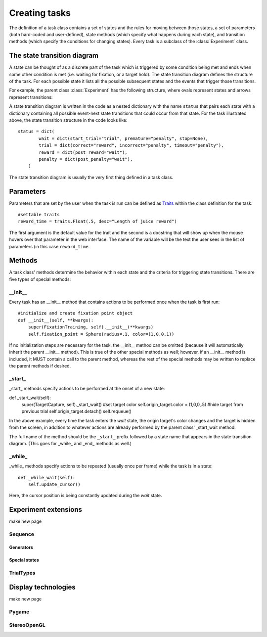 ..	_tasks:

Creating tasks
==============

The definition of a task class contains a set of states and the rules for moving between those states, a set of parameters (both hard-coded and user-defined), state methods (which specify what happens during each state), and transition methods (which specify the conditions for changing states). Every task is a subclass of the :class:`Experiment` class.

The state transition diagram
----------------------------

A state can be thought of as a discrete part of the task which is triggered by some condition being met and ends when some other condition is met (i.e. waiting for fixation, or a target hold). The state transition diagram defines the structure of the task. For each possible state it lists all the possible subsequent states and the events that trigger those transitions.

For example, the parent class :class:`Experiment` has the following structure, where ovals represent states and arrows represent transitions:

..	image:: states.png

A state transition diagram is written in the code as a nested dictionary with the name ``status`` that pairs each state with a dictionary containing all possible event-next state transitions that could occur from that state. For the task illustrated above, the state transition structure in the code looks like::

	status = dict(
	        wait = dict(start_trial="trial", premature="penalty", stop=None),
	        trial = dict(correct="reward", incorrect="penalty", timeout="penalty"),
	        reward = dict(post_reward="wait"),
	        penalty = dict(post_penalty="wait"),
	    )

The state transition diagram is usually the very first thing defined in a task class.

Parameters
----------

Parameters that are set by the user when the task is run can be defined as `Traits <http://code.enthought.com/projects/traits/>`_ within the class definition for the task::

    #settable traits
    reward_time = traits.Float(.5, desc="Length of juice reward")

The first argument is the default value for the trait and the second is a docstring that will show up when the mouse hovers over that parameter in the web interface. The name of the variable will be the text the user sees in the list of parameters (in this case ``reward_time``.

Methods
-------

A task class' methods determine the behavior within each state and the criteria for triggering state transitions. There are five types of special methods:

__init__
>>>>>>>>

Every task has an __init__ method that contains actions to be performed once when the task is first run::

    #initialize and create fixation point object
    def __init__(self, **kwargs):
        super(FixationTraining, self).__init__(**kwargs)
        self.fixation_point = Sphere(radius=.1, color=(1,0,0,1))

If no initialization steps are necessary for the task, the __init__ method can be omitted (because it will automatically inherit the parent __init__ method). This is true of the other special methods as well; however, if an __init__ method is included, it MUST contain a call to the parent method, whereas the rest of the special methods may be written to replace the parent methods if desired.

_start_
>>>>>>>

_start_ methods specify actions to be performed at the onset of a new state::

def _start_wait(self):
        super(TargetCapture, self)._start_wait()
        #set target color
        self.origin_target.color = (1,0,0,.5)
        #hide target from previous trial
        self.origin_target.detach()
        self.requeue()

In the above example, every time the task enters the *wait* state, the origin target's color changes and the target is hidden from the screen, in addition to whatever actions are already performed by the parent class' _start_wait method.

The full name of the method should be the ``_start_`` prefix followed by a state name that appears in the state transition diagram. (This goes for _while_ and _end_ methods as well.)

_while_
>>>>>>>

_while_ methods specify actions to be repeated (usually once per frame) while the task is in a state::

    def _while_wait(self):
        self.update_cursor()

Here, the cursor position is being constantly updated during the *wait* state.

Experiment extensions
---------------------

make new page

Sequence
>>>>>>>>

Generators
<<<<<<<<<<

Special states
<<<<<<<<<<<<<<

TrialTypes
>>>>>>>>>>

Display technologies
--------------------

make new page

Pygame
>>>>>>

StereoOpenGL
>>>>>>>>>>>>